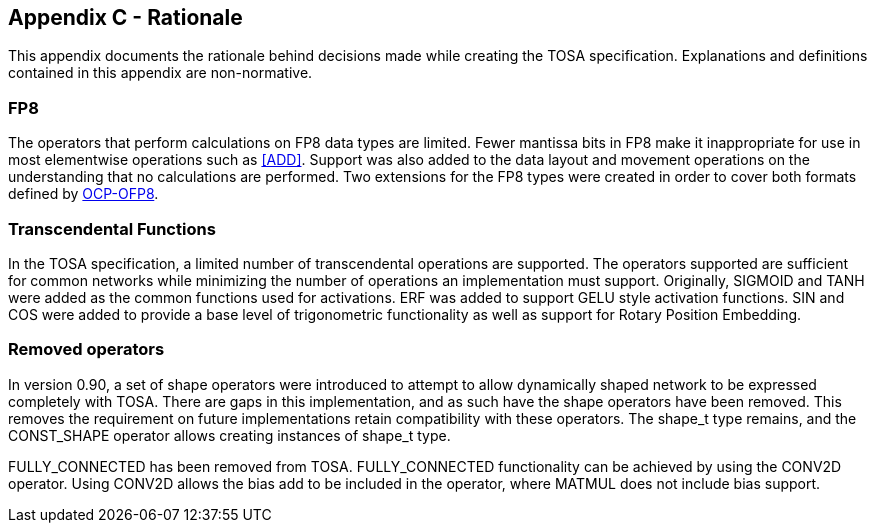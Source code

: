 //
// This confidential and proprietary software may be used only as
// authorised by a licensing agreement from ARM Limited
// (C) COPYRIGHT 2024 ARM Limited
// ALL RIGHTS RESERVED
// The entire notice above must be reproduced on all authorised
// copies and copies may only be made to the extent permitted
// by a licensing agreement from ARM Limited.

== Appendix C - Rationale

This appendix documents the rationale behind decisions made while creating the TOSA specification.
Explanations and definitions contained in this appendix are non-normative.

=== FP8

The operators that perform calculations on FP8 data types are limited.
Fewer mantissa bits in FP8 make it inappropriate for use in most elementwise operations such as <<ADD>>.
Support was also added to the data layout and movement operations on the understanding that no calculations are performed.
Two extensions for the FP8 types were created in order to cover both formats defined by <<OCP-OFP8,OCP-OFP8>>.

=== Transcendental Functions

In the TOSA specification, a limited number of transcendental operations are supported.
The operators supported are sufficient for common networks while minimizing the number of operations an implementation must support.
Originally, SIGMOID and TANH were added as the common functions used for activations.
ERF was added to support GELU style activation functions.
SIN and COS were added to provide a base level of trigonometric functionality as well as support for Rotary Position Embedding.

=== Removed operators

In version 0.90, a set of shape operators were introduced to attempt to allow dynamically shaped network to be expressed completely with TOSA.
There are gaps in this implementation, and as such have the shape operators have been removed.
This removes the requirement on future implementations retain compatibility with these operators.
The shape_t type remains, and the CONST_SHAPE operator allows creating instances of shape_t type.

FULLY_CONNECTED has been removed from TOSA.
FULLY_CONNECTED functionality can be achieved by using the CONV2D operator.
Using CONV2D allows the bias add to be included in the operator, where MATMUL does not include bias support.